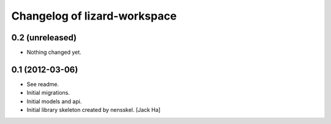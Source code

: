 Changelog of lizard-workspace
===================================================


0.2 (unreleased)
----------------

- Nothing changed yet.


0.1 (2012-03-06)
----------------

- See readme.

- Initial migrations.

- Initial models and api.

- Initial library skeleton created by nensskel.  [Jack Ha]

